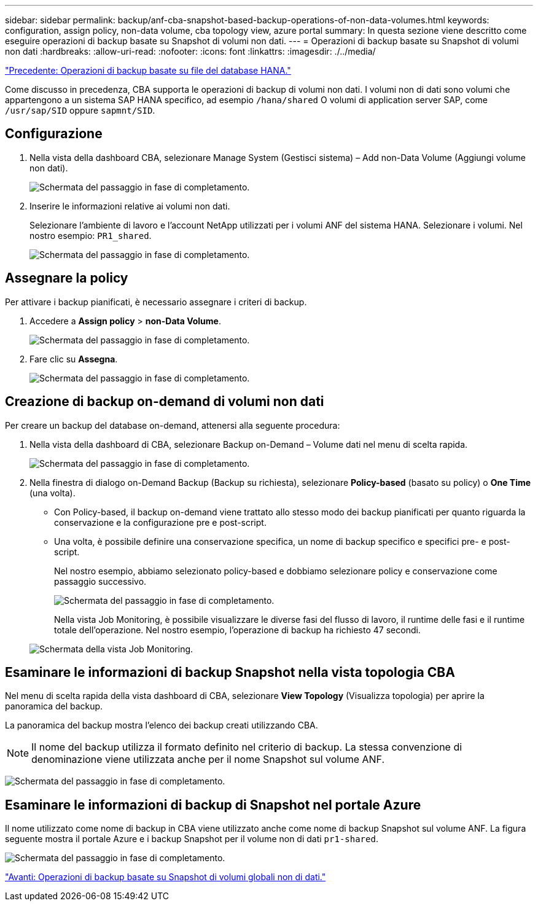 ---
sidebar: sidebar 
permalink: backup/anf-cba-snapshot-based-backup-operations-of-non-data-volumes.html 
keywords: configuration, assign policy, non-data volume, cba topology view, azure portal 
summary: In questa sezione viene descritto come eseguire operazioni di backup basate su Snapshot di volumi non dati. 
---
= Operazioni di backup basate su Snapshot di volumi non dati
:hardbreaks:
:allow-uri-read: 
:nofooter: 
:icons: font
:linkattrs: 
:imagesdir: ./../media/


link:anf-cba-file-based-backup-operations-of-the-hana-database.html["Precedente: Operazioni di backup basate su file del database HANA."]

[role="lead"]
Come discusso in precedenza, CBA supporta le operazioni di backup di volumi non dati. I volumi non di dati sono volumi che appartengono a un sistema SAP HANA specifico, ad esempio `/hana/shared` O volumi di application server SAP, come `/usr/sap/SID` oppure `sapmnt/SID`.



== Configurazione

. Nella vista della dashboard CBA, selezionare Manage System (Gestisci sistema) – Add non-Data Volume (Aggiungi volume non dati).
+
image:anf-cba-image57.png["Schermata del passaggio in fase di completamento."]

. Inserire le informazioni relative ai volumi non dati.
+
Selezionare l'ambiente di lavoro e l'account NetApp utilizzati per i volumi ANF del sistema HANA. Selezionare i volumi. Nel nostro esempio: `PR1_shared`.

+
image:anf-cba-image58.png["Schermata del passaggio in fase di completamento."]





== Assegnare la policy

Per attivare i backup pianificati, è necessario assegnare i criteri di backup.

. Accedere a *Assign policy* > *non-Data Volume*.
+
image:anf-cba-image59.png["Schermata del passaggio in fase di completamento."]

. Fare clic su *Assegna*.
+
image:anf-cba-image60.png["Schermata del passaggio in fase di completamento."]





== Creazione di backup on-demand di volumi non dati

Per creare un backup del database on-demand, attenersi alla seguente procedura:

. Nella vista della dashboard di CBA, selezionare Backup on-Demand – Volume dati nel menu di scelta rapida.
+
image:anf-cba-image61.png["Schermata del passaggio in fase di completamento."]

. Nella finestra di dialogo on-Demand Backup (Backup su richiesta), selezionare *Policy-based* (basato su policy) o *One Time* (una volta).
+
** Con Policy-based, il backup on-demand viene trattato allo stesso modo dei backup pianificati per quanto riguarda la conservazione e la configurazione pre e post-script.
** Una volta, è possibile definire una conservazione specifica, un nome di backup specifico e specifici pre- e post-script.
+
Nel nostro esempio, abbiamo selezionato policy-based e dobbiamo selezionare policy e conservazione come passaggio successivo.

+
image:anf-cba-image62.png["Schermata del passaggio in fase di completamento."]

+
Nella vista Job Monitoring, è possibile visualizzare le diverse fasi del flusso di lavoro, il runtime delle fasi e il runtime totale dell'operazione. Nel nostro esempio, l'operazione di backup ha richiesto 47 secondi.

+
image:anf-cba-image63.png["Schermata della vista Job Monitoring."]







== Esaminare le informazioni di backup Snapshot nella vista topologia CBA

Nel menu di scelta rapida della vista dashboard di CBA, selezionare *View Topology* (Visualizza topologia) per aprire la panoramica del backup.

La panoramica del backup mostra l'elenco dei backup creati utilizzando CBA.


NOTE: Il nome del backup utilizza il formato definito nel criterio di backup. La stessa convenzione di denominazione viene utilizzata anche per il nome Snapshot sul volume ANF.

image:anf-cba-image64.png["Schermata del passaggio in fase di completamento."]



== Esaminare le informazioni di backup di Snapshot nel portale Azure

Il nome utilizzato come nome di backup in CBA viene utilizzato anche come nome di backup Snapshot sul volume ANF. La figura seguente mostra il portale Azure e i backup Snapshot per il volume non di dati `pr1-shared`.

image:anf-cba-image65.png["Schermata del passaggio in fase di completamento."]

link:anf-cba-snapshot-based-backup-operations-of-global-non-data-volumes.html["Avanti: Operazioni di backup basate su Snapshot di volumi globali non di dati."]
